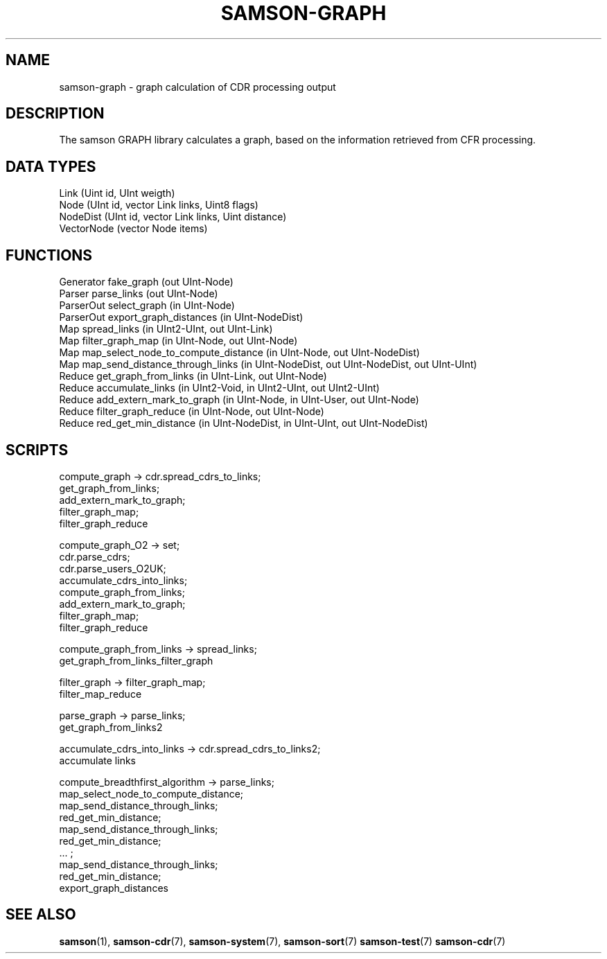 .TH SAMSON\-GRAPH 7 2011-07-08 "Samson" "Samson Module Libraries"
.SH NAME
samson\-graph \- graph calculation of CDR processing output
.SH DESCRIPTION
The samson GRAPH library calculates a graph, based on the information 
retrieved from CFR processing.

.SH DATA TYPES
  Link (Uint id, UInt weigth)
  Node (UInt id, vector Link links, Uint8 flags)
  NodeDist (UInt id, vector Link links, Uint distance)
  VectorNode (vector Node items)

.SH FUNCTIONS
  Generator  fake_graph (out UInt-Node)
  Parser     parse_links (out UInt-Node)
  ParserOut  select_graph (in UInt-Node)
  ParserOut  export_graph_distances (in UInt-NodeDist)
  Map        spread_links (in UInt2-UInt, out UInt-Link)
  Map        filter_graph_map (in UInt-Node, out UInt-Node)
  Map        map_select_node_to_compute_distance (in UInt-Node, out UInt-NodeDist)
  Map        map_send_distance_through_links (in UInt-NodeDist, out UInt-NodeDist, out UInt-UInt)
  Reduce     get_graph_from_links (in UInt-Link, out UInt-Node)
  Reduce     accumulate_links (in UInt2-Void, in UInt2-UInt, out UInt2-UInt)
  Reduce     add_extern_mark_to_graph (in UInt-Node, in UInt-User, out UInt-Node)
  Reduce     filter_graph_reduce (in UInt-Node, out UInt-Node)
  Reduce     red_get_min_distance (in UInt-NodeDist, in UInt-UInt, out UInt-NodeDist)

.SH SCRIPTS
  compute_graph                   -> cdr.spread_cdrs_to_links; 
                                     get_graph_from_links;
                                     add_extern_mark_to_graph;
                                     filter_graph_map;
                                     filter_graph_reduce

  compute_graph_O2                -> set;
                                     cdr.parse_cdrs;
                                     cdr.parse_users_O2UK;
                                     accumulate_cdrs_into_links;
                                     compute_graph_from_links;
                                     add_extern_mark_to_graph;
                                     filter_graph_map;
                                     filter_graph_reduce

  compute_graph_from_links        -> spread_links;
                                     get_graph_from_links_filter_graph

  filter_graph                    -> filter_graph_map;
                                     filter_map_reduce

  parse_graph                     -> parse_links;
                                     get_graph_from_links2

  accumulate_cdrs_into_links      -> cdr.spread_cdrs_to_links2;
                                     accumulate links

  compute_breadthfirst_algorithm  -> parse_links;
                                     map_select_node_to_compute_distance;
                                     map_send_distance_through_links;
                                     red_get_min_distance;
                                     map_send_distance_through_links;
                                     red_get_min_distance;
                                     ... ;
                                     map_send_distance_through_links;
                                     red_get_min_distance;
                                     export_graph_distances

.SH SEE ALSO
.BR samson (1),
.BR samson-cdr (7),
.BR samson-system (7),
.BR samson-sort (7)
.BR samson-test (7)
.BR samson-cdr (7)
